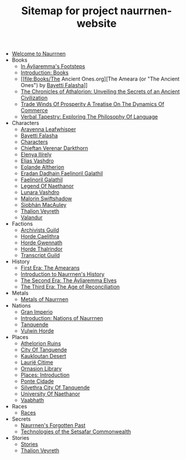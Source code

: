 #+TITLE: Sitemap for project naurrnen-website

- [[file:index.org][Welcome to Naurrnen]]
- Books
  - [[file:Books/In Áyliaremmas Footsteps.org][In Áyliaremma's Footsteps]]
  - [[file:Books/index.org][Introduction: Books]]
  - [[file:Books/The Ancient Ones.org][The Ameara (or "The Ancient Ones") by [[file:../Characters/Bayetti Falasha.org][Bayetti Falasha]]]]
  - [[file:Books/The Chronicles of Athalorion.org][The Chronicles of Athalorion: Unveiling the Secrets of an Ancient Civilization]]
  - [[file:Books/Trade Winds of Prosperity: A Treatise on the Dynamics of Commerce.org][Trade Winds Of Prosperity A Treatise On The Dynamics Of Commerce]]
  - [[file:Books/Verbal Tapestry: Exploring the Philosophy of Language.org][Verbal Tapestry: Exploring The Philosophy Of Language]]
- Characters
  - [[file:Characters/Aravenna Leafwhisper.org][Aravenna Leafwhisper]]
  - [[file:Characters/Bayetti Falasha.org][Bayetti Falasha]]
  - [[file:Characters/index.org][Characters]]
  - [[file:Characters/Chieftan Verenar Darkthorn.org][Chieftan Verenar Darkthorn]]
  - [[file:Characters/Elenya Ilírelya.org][Elenya Ilírely]]
  - [[file:Characters/Elias Vashdro.org][Elias Vashdro]]
  - [[file:Characters/Eolande Altherion.org][Eolande Altherion]]
  - [[file:Characters/Eradan Dadhain.org][Eradan Dadhain Faelinoril Galathil]]
  - [[file:Characters/Faelinoril Galathil.org][Faelinoril Galathil]]
  - [[file:Characters/legend-of-naethanor.org][Legend Of Naethanor]]
  - [[file:Characters/Lunara Vashdro.org][Lunara Vashdro]]
  - [[file:Characters/Malorin Swiftshadow.org][Malorin Swiftshadow]]
  - [[file:Characters/Siobhán MacAuley.org][Siobhán MacAuley]]
  - [[file:Characters/Thalion Veyreth.org][Thalion Veyreth]]
  - [[file:Characters/Valandur.org][Valandur]]
- Factions
  - [[file:Factions/Archivists Guild.org][Archivists Guild]]
  - [[file:Factions/Horde Caelithra.org][Horde Caelithra]]
  - [[file:Factions/Horde Gwennath.org][Horde Gwennath]]
  - [[file:Factions/Horde Thalrindor.org][Horde Thalrindor]]
  - [[file:Factions/Transcript Guild.org][Transcript Guild]]
- History
  - [[file:History/First Era.org][First Era: The Amearans]]
  - [[file:History/index.org][Introduction to Naurrnen's History]]
  - [[file:History/Second Era.org][The Second Era: The Áyliaremma Elves]]
  - [[file:History/Third Era.org][The Third Era: The Age of Reconciliation]]
- Metals
  - [[file:Metals/index.org][Metals of Naurrnen]]
- Nations
  - [[file:Nations/Gran Imperio.org][Gran Imperio]]
  - [[file:Nations/index.org][Introduction: Nations of Naurrnen]]
  - [[file:Nations/Tanquende.org][Tanquende]]
  - [[file:Nations/Vulwin Horde.org][Vulwin Horde]]
- Places
  - [[file:Places/Athelorion ruins.org][Athelorion Ruins]]
  - [[file:Places/City of Tanquende.org][City Of Tanquende]]
  - [[file:Places/Kaukloutan Desert.org][Kaukloutan Desert]]
  - [[file:Places/laurie-citime.org][Laurië Citime]]
  - [[file:Places/Ornasion library.org][Ornasion Library]]
  - [[file:Places/index.org][Places: Introduction]]
  - [[file:Places/ponte-cidade.org][Ponte Cidade]]
  - [[file:Places/Silvethra.org][Silvethra City Of Tanquende]]
  - [[file:Places/university-of-naethanor.org][University Of Naethanor]]
  - [[file:Places/Vaabhath.org][Vaabhath]]
- Races
  - [[file:Races/index.org][Races]]
- Secrets
  - [[file:Secrets/index.org][Naurrnen's Forgotten Past]]
  - [[file:Secrets/Technologies.org][Technologies of the Setsafar Commonwealth]]
- Stories
  - [[file:Stories/index.org][Stories]]
  - [[file:Stories/Thalion Veyreth.org][Thalion Veyreth]]